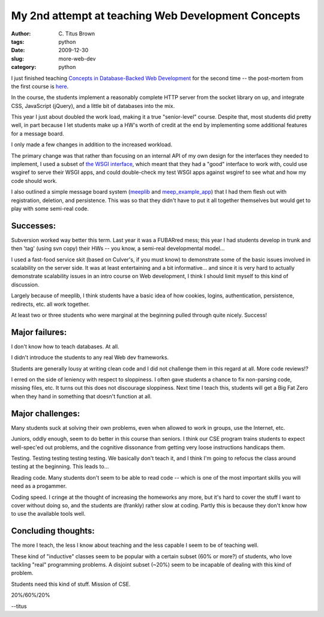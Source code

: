 My 2nd attempt at teaching Web Development Concepts
###################################################

:author: C\. Titus Brown
:tags: python
:date: 2009-12-30
:slug: more-web-dev
:category: python


I just finished teaching `Concepts in Database-Backed Web Development
<http://ged.msu.edu/courses/2009-fall-cse-491/>`__ for the second time
-- the post-mortem from the first course is `here
<http://ivory.idyll.org/blog/dec-08/concepts-database-backed-web-programming.html>`__.

In the course, the students implement a reasonably complete HTTP
server from the socket library on up, and integrate CSS, JavaScript
(jQuery), and a little bit of databases into the mix.

This year I just about doubled the work load, making it a true
"senior-level" course.  Despite that, most students did pretty well,
in part because I let students make up a HW's worth of credit at the
end by implementing some additional features for a message board.

I only made a few changes in addition to the increased workload.

The primary change was that rather than focusing on an internal API of
my own design for the interfaces they needed to implement, I used a
subset of `the WSGI interface
<http://www.python.org/dev/peps/pep-0333/>`__, which meant that they
had a "good" interface to work with, could use wsgiref to serve their
WSGI apps, and could double-check my test WSGI apps against wsgiref to
see what and how my code should work.

I also outlined a simple message board system (`meeplib
<http://class.ged.idyll.org/svn/files/hw10/meeplib.py>`__ and
`meep_example_app
<http://class.ged.idyll.org/svn/files/hw10/meep_example_app.py>`__)
that I had them flesh out with registration, deletion, and
persistence.  This was so that they didn't have to put it all together
themselves but would get to play with some semi-real code.

Successes:
----------

Subversion worked way better this term.  Last year it was a FUBARred
mess; this year I had students develop in trunk and then 'tag' (using
svn copy) their HWs -- you know, a semi-real developmental model...

I used a fast-food service skit (based on Culver's, if you must know)
to demonstrate some of the basic issues involved in scalability on the
server side.  It was at least entertaining and a bit
informative... and since it is very hard to actually demonstrate
scalability issues in an intro course on Web development, I think
I should limit myself to this kind of discussion.

Largely because of meeplib, I think students have a basic idea of how
cookies, logins, authentication, persistence, redirects, etc. all work
together.

At least two or three students who were marginal at the beginning
pulled through quite nicely.  Success!

Major failures:
---------------

I don't know how to teach databases.  At all.

I didn't introduce the students to any real Web dev frameworks.

Students are generally lousy at writing clean code and I did not
challenge them in this regard at all.  More code reviews!?

I erred on the side of leniency with respect to sloppiness.  I often
gave students a chance to fix non-parsing code, missing files, etc.
It turns out this does not discourage sloppiness.  Next time I teach
this, students will get a Big Fat Zero when they hand in something
that doesn't function at all.

Major challenges:
-----------------

Many students suck at solving their own problems, even when allowed to
work in groups, use the Internet, etc.

Juniors, oddly enough, seem to do better in this course than seniors.
I think our CSE program trains students to expect well-spec'ed out
problems, and the cognitive dissonance from getting very loose
instructions handicaps them.

Testing.  Testing testing testing testing.  We basically don't teach it,
and I think I'm going to refocus the class around testing at the beginning.
This leads to...

Reading code.  Many students don't seem to be able to read code -- which
is one of the most important skills you will need as a progammer.

Coding speed.  I cringe at the thought of increasing the homeworks any more,
but it's hard to cover the stuff I want to cover without doing so, and the
students are (frankly) rather slow at coding.  Partly this is because they
don't know how to use the available tools well.

Concluding thoughts:
--------------------

The more I teach, the less I know about teaching and the less capable
I seem to be of teaching well.

These kind of "inductive" classes seem to be popular with a certain
subset (60% or more?) of students, who love tackling "real" programming
problems.  A disjoint subset (~20%) seem to be incapable of dealing with
this kind of problem.

Students need this kind of stuff.  Mission of CSE.

20%/60%/20%

--titus
